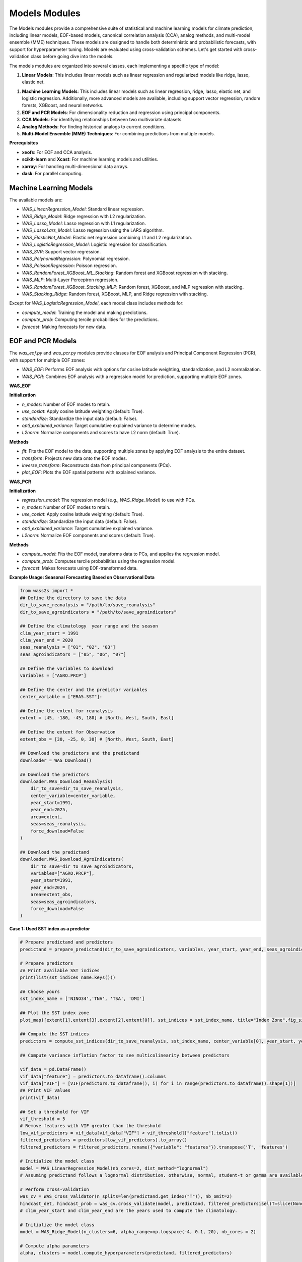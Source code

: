 Models Modules
--------------
The Models modules provide a comprehensive suite of statistical and machine learning models for climate prediction, including linear models, EOF-based models, canonical correlation analysis (CCA), analog methods, and multi-model ensemble (MME) techniques.
These models are designed to handle both deterministic and probabilistic forecasts, with support for hyperparameter tuning.
Models are evaluated using cross-validation schemes. Let's get started with cross-validation class before going dive into the models.



The models modules are organized into several classes, each implementing a specific type of model:

1. **Linear Models**: This includes linear models such as linear regression and regularized models like ridge, lasso, elastic net.

1. **Machine Learning Models**: This includes linear models such as linear regression, ridge, lasso, elastic net, and logistic regression. Additionally, more advanced models are available, including support vector regression, random forests, XGBoost, and neural networks.
2. **EOF and PCR Models**: For dimensionality reduction and regression using principal components.
3. **CCA Models**: For identifying relationships between two multivariate datasets.
4. **Analog Methods**: For finding historical analogs to current conditions.
5. **Multi-Model Ensemble (MME) Techniques**: For combining predictions from multiple models.

**Prerequisites**

- **xeofs**: For EOF and CCA analysis.
- **scikit-learn** and **Xcast**: For machine learning models and utilities.
- **xarray**: For handling multi-dimensional data arrays.
- **dask**: For parallel computing.

==============================================
Machine Learning Models
==============================================

The available models are:

- `WAS_LinearRegression_Model`: Standard linear regression.
- `WAS_Ridge_Model`: Ridge regression with L2 regularization.
- `WAS_Lasso_Model`: Lasso regression with L1 regularization.
- `WAS_LassoLars_Model`: Lasso regression using the LARS algorithm.
- `WAS_ElasticNet_Model`: Elastic net regression combining L1 and L2 regularization.
- `WAS_LogisticRegression_Model`: Logistic regression for classification.
- `WAS_SVR`: Support vector regression.
- `WAS_PolynomialRegression`: Polynomial regression.
- `WAS_PoissonRegression`: Poisson regression.
- `WAS_RandomForest_XGBoost_ML_Stacking`: Random forest and XGBoost regression with stacking.
- `WAS_MLP`: Multi-Layer Perceptron regression.
- `WAS_RandomForest_XGBoost_Stacking_MLP`: Random forest, XGBoost, and MLP regression with stacking.
- `WAS_Stacking_Ridge`: Random forest, XGBoost, MLP, and Ridge regression with stacking.


Except for `WAS_LogisticRegression_Model`, each model class includes methods for:

- `compute_model`: Training the model and making predictions.
- `compute_prob`: Computing tercile probabilities for the predictions.
- `forecast`: Making forecasts for new data.


==============================================
EOF and PCR Models
==============================================

The `was_eof.py` and `was_pcr.py` modules provide classes for EOF analysis and Principal Component Regression (PCR), with support for multiple EOF zones:

- `WAS_EOF`: Performs EOF analysis with options for cosine latitude weighting, standardization, and L2 normalization.
- `WAS_PCR`: Combines EOF analysis with a regression model for prediction, supporting multiple EOF zones.

**WAS_EOF**

**Initialization**

- `n_modes`: Number of EOF modes to retain.
- `use_coslat`: Apply cosine latitude weighting (default: True).
- `standardize`: Standardize the input data (default: False).
- `opti_explained_variance`: Target cumulative explained variance to determine modes.
- `L2norm`: Normalize components and scores to have L2 norm (default: True).

**Methods**

- `fit`: Fits the EOF model to the data, supporting multiple zones by applying EOF analysis to the entire dataset.
- `transform`: Projects new data onto the EOF modes.
- `inverse_transform`: Reconstructs data from principal components (PCs).
- `plot_EOF`: Plots the EOF spatial patterns with explained variance.


**WAS_PCR**

**Initialization**

- `regression_model`: The regression model (e.g., `WAS_Ridge_Model`) to use with PCs.
- `n_modes`: Number of EOF modes to retain.
- `use_coslat`: Apply cosine latitude weighting (default: True).
- `standardize`: Standardize the input data (default: False).
- `opti_explained_variance`: Target cumulative explained variance.
- `L2norm`: Normalize EOF components and scores (default: True).

**Methods**

- `compute_model`: Fits the EOF model, transforms data to PCs, and applies the regression model.
- `compute_prob`: Computes tercile probabilities using the regression model.
- `forecast`: Makes forecasts using EOF-transformed data.


**Example Usage: Seasonal Forecasting Based on Observational Data**

.. code-block:: python

    from wass2s import *
    ## Define the directory to save the data
    dir_to_save_reanalysis = "/path/to/save_reanalysis"
    dir_to_save_agroindicators = "/path/to/save_agroindicators"

    ## Define the climatology  year range and the season
    clim_year_start = 1991
    clim_year_end = 2020
    seas_reanalysis = ["01", "02", "03"]
    seas_agroindicators = ["05", "06", "07"]

    ## Define the variables to download
    variables = ["AGRO.PRCP"]

    ## Define the center and the predictor variables
    center_variable = ["ERA5.SST"]:

    ## Define the extent for reanalysis
    extent = [45, -180, -45, 180] # [North, West, South, East]

    ## Define the extent for Observation
    extent_obs = [30, -25, 0, 30] # [North, West, South, East]

    ## Download the predictors and the predictand
    downloader = WAS_Download()
    
    ## Download the predictors
    downloader.WAS_Download_Reanalysis(
        dir_to_save=dir_to_save_reanalysis,
        center_variable=center_variable,
        year_start=1991,
        year_end=2025,
        area=extent,
        seas=seas_reanalysis,
        force_download=False
    )    
    
    ## Download the predictand
    downloader.WAS_Download_AgroIndicators(
        dir_to_save=dir_to_save_agroindicators,
        variables=["AGRO.PRCP"],
        year_start=1991,
        year_end=2024,
        area=extent_obs,
        seas=seas_agroindicators,
        force_download=False
    )

**Case 1: Used SST index as a predictor**

.. code-block:: python

    # Prepare predictand and predictors
    predictand = prepare_predictand(dir_to_save_agroindicators, variables, year_start, year_end, seas_agroindicators, ds=False, daily=False)

    # Prepare predictors
    ## Print available SST indices
    print(list(sst_indices_name.keys()))

    ## Choose yours
    sst_index_name = ['NINO34','TNA', 'TSA', 'DMI'] 

    ## Plot the SST index zone
    plot_map([extent[1],extent[3],extent[2],extent[0]], sst_indices = sst_index_name, title="Index Zone",fig_size=(7,4))

    ## Compute the SST indices
    predictors = compute_sst_indices(dir_to_save_reanalysis, sst_index_name, center_variable[0], year_start, year_end, seas_reanalysis)

    ## Compute variance inflation factor to see multicolinearity between predictors

    vif_data = pd.DataFrame()
    vif_data["feature"] = predictors.to_dataframe().columns
    vif_data["VIF"] = [VIF(predictors.to_dataframe(), i) for i in range(predictors.to_dataframe().shape[1])]
    ## Print VIF values
    print(vif_data)

    ## Set a threshold for VIF 
    vif_threshold = 5
    # Remove features with VIF greater than the threshold
    low_vif_predictors = vif_data[vif_data["VIF"] < vif_threshold]["feature"].tolist()
    filtered_predictors = predictors[low_vif_predictors].to_array()
    filtered_predictors = filtered_predictors.rename({"variable": "features"}).transpose('T', 'features')

    # Initialize the model class
    model = WAS_LinearRegression_Model(nb_cores=2, dist_method="lognormal")
    # Assuming predictand follows a lognormal distribution. otherwise, normal, student-t or gamma are available. used dist_method="normal" or dist_method="t" or dist_method="gamma".
    
    # Perform cross-validation
    was_cv = WAS_Cross_Validator(n_splits=len(predictand.get_index("T")), nb_omit=2)
    hindcast_det, hindcast_prob = was_cv.cross_validate(model, predictand, filtered_predictorsisel(T=slice(None,-1)), clim_year_start, clim_year_end)
    # clim_year_start and clim_year_end are the years used to compute the climatology.

    # Initialize the model class
    model = WAS_Ridge_Model(n_clusters=6, alpha_range=np.logspace(-4, 0.1, 20), nb_cores = 2)

    # Compute alpha parameters
    alpha, clusters = model.compute_hyperparameters(predictand, filtered_predictors)

    # Perform cross-validation
    was_cv = WAS_Cross_Validator(n_splits=len(predictand.get_index("T")), nb_omit=2)
    hindcast_det_Ridge, hindcast_prob_Ridge = was_cv.cross_validate(model, predictand, filtered_predictors.isel(T=slice(None,-1)), clim_year_start, clim_year_end, alpha=alpha)
    
    # Make a forecast
    forecast_det_Ridge, forecast_prob_Ridge = model.forecast(predictand, clim_year_start, clim_year_end, filtered_predictors.isel(T=slice(None,-1)), hindcast_det_Ridge, filtered_predictors.isel(T=[-1]), alpha=alpha, l1_ratio=l1_ratio)       

**Case 2: Used PCRs as a predictor**

.. code-block:: python

    # Set your own zones ( zones not available in built-in)
    # define zone as dict : {'zone_name_key': ('Explicit_Zone_name', lon_min, lon_max, lat_min, lat_max)} 
    zones_for_PCR = {'A': ('A', -150, 150, -45, 45)}

    # Set number of modes
    n_modes = 6

    # ElasticNet hyperparameters range
    alpha_range = np.logspace(-4, 0.1, 20)
    l1_ratio_range = [0.5, 0.9999]   

    # Initialize the model class
    model = WAS_PCR_Model(n_clusters=6, alpha_range=np.logspace(-4, 0.1, 20), nb_cores = 2) 
    plot_map([extent[1],extent[3],extent[2],extent[0]], sst_indices = zones_for_PCR, title="Predictors Area",fig_size=(8,6))

    # Retrieve predictor data for the defined zone
    predictor = retrieve_single_zone_for_PCR(dir_to_save_Reanalysis, zones_for_PCR, variables_reanalysis[0], year_start, year_end, season, clim_year_start, clim_year_end)
    
    # Load WAS_EOF Class
    eof_model = WAS_EOF(n_modes=n_modes, use_coslat=True, standardize=True)

    # Load predictor, compute EOFs and retrieve component, scores and explained variances
    s_eofs, s_pcs, s_expvar, _ = eof_model.fit(predictor, dim="T",  clim_year_start=clim_year_start, clim_year_end=clim_year_end)
    
    # Plot EOFs and explained variances
    eof_model.plot_EOF(s_eofs, s_expvar)

    # Perform Cross-validation with elastic-net

    ## Load class for model
    regression_model = WAS_ElasticNet_Model(alpha_range = alpha_range, l1_ratio_range = l1_ratio_range, nb_cores = 2, dist_method="lognormal")
    pcr_model = WAS_PCR(regression_model=regression_model, n_modes=n_modes, standardize=False)

    ## Compute alpha parameters
    alpha, l1_ratio, clusters = regression_model.compute_hyperparameters(predictand, s_pcs.isel(T=slice(None,-1)).rename({"mode": "features"}).transpose('T', 'features'))
    ## Perform cross-validation
    was_cv = WAS_Cross_Validator(n_splits=len(predictand.get_index("T")), nb_omit=2)
    hindcast_det, hindcast_prob = was_cv.cross_validate(pcr_model, predictand, s_pcs.isel(T=slice(None,-1)).rename({"mode": "features"}).transpose('T', 'features'), clim_year_start, clim_year_end, alpha=alpha, l1_ratio=l1_ratio)


==============================================
CCA Models
==============================================

The `was_cca.py` module provides classes for Canonical Correlation Analysis (CCA):

- `WAS_CCA`: Performs CCA to identify relationships between two multivariate datasets.

**Initialization**

- `n_modes`: Number of CCA modes to retain.
- `n_pca_modes`: Number of PCA modes to use for dimensionality reduction.
- `dist_method`: distribution method for probability computations.

**Methods**

- `compute_model`: Fits the CCA model and makes predictions.
- `compute_prob`: Computes tercile probabilities for the predictions.

**Example Usage: Recalibrating Seasonal Forecast Outputs from Global Climate Models (GCMs)**

.. code-block:: python
    from wass2s import *

    # Filter model names to identify precipitation-related models
    center_variable = ["ECMWF_51.PRCP"]

    # Specify the directory to save downloaded model data
    dir_to_save_model = "/path/to/save"

    # Define the month for model initialization (March)
    month_of_initialization = "03"

    # Define lead times corresponding to seasonal forecast targets (MJJ season in this case)
    lead_time = ["02", "03", "04"]

    # Define the hindcast period for model data (years 1993 to 2016)
    year_start_model = 1993
    year_end_model = 2016

    # Set the bounding box for the area of interest (latitude and longitude bounds)
    extent = [30, -25, 0, 30]  # [Northern, Western, Southern and Eastern] 

    # Define if you want to download forecast or hindcast
    year_forecast = None

    # Define if you want all members of ensemble or doing an ensemble mean
    ensemble_mean = "mean"

    # Specify whether to overwrite existing files when downloading data
    force_download = False

    # Define the climatology year range
    clim_year_start = 1993
    clim_year_end = 2016


    # Download the GCM data
    downloader = WAS_Download()
    # Download hindcast data
    downloader.WAS_Download_Models(
        dir_to_save=dir_to_save_model,
        center_variable=center_variable,
        month_of_initialization=month_of_initialization,
        lead_time=lead_time,
        year_start_hindcast=year_start_model,
        year_end_hindcast=year_end_model,
        extent=extent,
        year_forecast=year_forecast,
        ensemble_mean=ensemble_mean,
        force_download=force_download
    )   
    year_forecast = 2024
    # Download forecast data
    downloader.WAS_Download_Models(
        dir_to_save=dir_to_save_model,
        center_variable=center_variable,
        month_of_initialization=month_of_initialization,
        lead_time=lead_time,
        year_start_forecast=year_start_model,
        year_end_forecast=year_end_model,
        extent=extent,
        year_forecast=year_forecast,
        ensemble_mean=ensemble_mean,
        force_download=force_download
    )

    # Initialize CCA model
    was_cca = WAS_CCA(n_modes=3, n_pca_modes=10, dist_method="lognormal")

    # Define zone as dict : {'zone_name_key': ('Explicit_Zone_name', lon_min, lon_max, lat_min, lat_max)}
    defined_zone = {'A': ('A', -150, 150, -45, 45)}
    # Plot the zone
    plot_map([extent[1],extent[3],extent[2],extent[0]], sst_indices = defined_zone, title="Predictors Area",fig_size=(6,4))

    # Retrieve predictor data for the defined zone
    center_variable_model = "ECMWF_51.PRCP"
    predictors = retrieve_single_zone_for_PCR(dir_to_save_model, defined_zone, center_variable_model, year_start, year_end, clim_year_start, clim_year_end, model=True, month_of_initialization=3, lead_time=1)
    predictor = predictors.isel(T=slice(None, -1))
    predictor['T'] = predictand.sel(T=slice(str(year_start_model), str(year_end_model)))['T']
    # Plot the CCA modes and scores
    was_cca.plot_cca_results(X=predictor, Y=predictand.sel(T=slice(str(year_start_model), str(year_end_model))), clim_year_start=clim_year_start, clim_year_end=clim_year_end)

    # Perform cross-validation for each model
    was_cv = WAS_Cross_Validator(n_splits=len(predictand.sel(T=slice(str(year_start_model), str(year_end_model))).get_index("T")), nb_omit=2)
    hindcast_det_cca, hindcast_prob_cca = was_cv.cross_validate(was_cca, predictand.sel(T=slice(str(year_start_model), str(year_end_model))), predictor, clim_year_start, clim_year_end)
    forecast_det_cca, forecast_prob_cca = was_cca.forecast(predictand.sel(T=slice(str(year_start_model),str(year_end_model))), clim_year_start, clim_year_end, predictor, hindcast_det_cca, predictor)


=============================================
Analog Forecasting Methods
=============================================

The `was_analog.py` module provides the `WAS_Analog` class for analog-based forecasting using various techniques to identify historical analogs to current conditions for prediction, particularly for seasonal rainfall forecasts using sea surface temperature (SST) data.


**Initialization Parameters**

- ``dir_to_save`` (str): Directory path to save downloaded and processed data files.
- ``year_start`` (int): Starting year for historical data.
- ``year_forecast`` (int): Target forecast year.
- ``reanalysis_name`` (str): Reanalysis dataset name (e.g., "ERA5.SST" or "NOAA.SST").
- ``model_name`` (str): Forecast model name (e.g., "ECMWF_51.SST").
- ``method_analog`` (str, default="som"): Analog method to use ("som", "cor_based", "pca_based").
- ``best_prcp_models`` (list, optional): List of best precipitation models. Default is None.
- ``month_of_initialization`` (int, optional): Forecast initialization month. Default is None (uses current month).
- ``lead_time`` (list, optional): Lead times in months. Default is None (uses [1, 2, 3, 4, 5]).
- ``ensemble_mean`` (str, default="mean"): Ensemble mean method ("mean" or "median").
- ``clim_year_start`` (int, optional): Start year for climatology period.
- ``clim_year_end`` (int, optional): End year for climatology period.
- ``define_extent`` (tuple, optional): Bounding box as (lon_min, lon_max, lat_min, lat_max) for regional analysis.
- ``index_compute`` (list, optional): Climate indices to compute (e.g., ["NINO34", "DMI"]).
- ``some_grid_size`` (tuple, default=(None, None)): SOM grid dimensions (rows, cols); None uses automatic sizing.
- ``some_learning_rate`` (float, default=0.5): Learning rate for SOM training.
- ``some_neighborhood_function`` (str, default="gaussian"): Neighborhood function for SOM ("gaussian", etc.).
- ``some_sigma`` (float, default=1.0): Initial neighborhood radius for SOM.
- ``dist_method`` (str, default="gamma"): Probability method ("gamma", "t", "normal", "lognormal", "nonparam").

**Key Methods**

- ``download_sst_reanalysis()``: Downloads and processes SST reanalysis data from the specified center for the given years and area.
- ``download_models()``: Downloads seasonal forecast model data for the specified model, initialization month, and lead times.
- ``standardize_timeseries()``: Standardizes time series data over a specified climatology period.
- ``calc_index()``: Computes specified climate indices (e.g., NINO34, DMI) from SST data.
- ``compute_model()``: Identifies historical analogs using the specified method and computes deterministic forecasts.
- ``compute_prob()``: Calculates tercile probabilities (Below Normal, Near Normal, Above Normal) using the specified distribution method.
- ``forecast()``: Generates deterministic and probabilistic forecasts for the target year, returning processed SST data, similar years, deterministic forecast, and probabilistic forecast.
- ``composite_plot()``: Creates composite plots of forecast results, optionally including the predictor (SST) visualization.

**Example Usage**

Basic analog forecast setup:

.. code-block:: python

    from wass2s.was_analog import WAS_Analog

    # Initialize analog model
    analog_model = WAS_Analog(
        dir_to_save="./s2s_data/analog",
        year_start=1990,
        year_forecast=2025,
        reanalysis_name="NOAA.SST",
        model_name="ECMWF_51.SST",
        method_analog="som",
        month_of_initialization=3,
        clim_year_start=1991,
        clim_year_end=2020,
        define_extent=(-180, 180, -45, 45),
        index_compute=["NINO34", "DMI"],
        dist_method="gamma"
    )

    # Download and process data
    sst_hist, sst_for = analog_model.download_and_process()

    # Generate forecast
    ddd, similar_years, forecast_det, forecast_prob = analog_model.forecast(
        predictant=rainfall_data,
        clim_year_start=1991,
        clim_year_end=2020,
        hindcast_det=hindcast_data,
        forecast_year=2025
    )

    # Create composite plot
    similar_years = analog_model.composite_plot(
        predictant=rainfall_data,
        clim_year_start=1991,
        clim_year_end=2020,
        hindcast_det=hindcast_data,
        plot_predictor=True
    )

**Cross-Validation Example**

.. code-block:: python

    from wass2s.was_analog import WAS_Cross_Validator

    # Perform cross-validation
    was_analog_cv = WAS_Cross_Validator(n_splits=len(rainfall.get_index("T")), nb_omit=2)
    hindcast_analog_det, hindcast_analog_prob = was_analog_cv.cross_validate(
        analog_model,
        rainfall,
        clim_year_start=1991,
        clim_year_end=2020
    )

    # Generate forecast using cross-validated hindcast
    ddd, similar_years, forecast_det, forecast_prob = analog_model.forecast(
        predictant=rainfall,
        clim_year_start=1991,
        clim_year_end=2020,
        hindcast_det=hindcast_analog_det,
        forecast_year=2025
    )

.. Note::
   Ensure `WAS_Cross_Validator` is correctly imported from the `wass2s.was_analog` module and that the `rainfall` variable is an xarray DataArray with appropriate dimensions (T, Y, X).

==============================================
Multi-Model Ensemble (MME) Techniques
==============================================

The `was_mme.py` module provides classes for combining predictions from multiple models, including:

- `WAS_mme_ELM`: Extreme Learning Machine for MME.
- `WAS_mme_EPOELM`: Enhanced Parallel Online Extreme Learning Machine.
- `WAS_mme_MLP`: Multi-Layer Perceptron for MME.
- `WAS_mme_GradientBoosting`: Gradient Boosting for MME.
- `WAS_mme_XGBoosting`: XGBoost for MME.
- `WAS_mme_AdaBoost`: AdaBoost for MME.
- `WAS_mme_LGBM_Boosting`: LightGBM Boosting for MME.
- `WAS_mme_Stack_MLP_RF`: Stacking model with MLP and Random Forest.
- `WAS_mme_Stack_Lasso_RF_MLP`: Stacking model with Lasso, Random Forest, and MLP.
- `WAS_mme_Stack_MLP_Ada_Ridge`: Stacking model with MLP, AdaBoost, and Ridge.
- `WAS_mme_Stack_RF_GB_Ridge`: Stacking model with Random Forest, Gradient Boosting, and Ridge.
- `WAS_mme_Stack_KNN_Tree_SVR`: Stacking model with KNN, Decision Tree, and SVR.
- `WAS_mme_GA`: Genetic Algorithm for MME.

Each MME class includes methods for computing the ensemble model and, where applicable, computing probabilities.

**Example Usage with WAS_mme_ELM**

.. code-block:: python

    from wass2s.was_mme import WAS_mme_ELM

    # Define ELM parameters
    elm_kwargs = {
        'regularization': 10,
        'hidden_layer_size': 4,
        'activation': 'lin',  # Options: 'sigm', 'tanh', 'lin', 'relu'
        'preprocessing': 'none',  # Options: 'minmax', 'std', 'none'
        'n_estimators': 10,
    }

    # Initialize the MME ELM model
    model = WAS_mme_ELM(elm_kwargs=elm_kwargs, dist_method="euclidean")

    # Process datasets for MME (user-defined function)
    all_model_hdcst, all_model_fcst, obs, best_score = process_datasets_for_mme(
        rainfall.sel(T=slice(str(year_start), str(year_end))),
        gcm=True, ELM_ELR=True, dir_to_save_model="./models",
        best_models=[], scores=[], year_start=1990, year_end=2020,
        model=True, month_of_initialization=3, lead_time=1, year_forecast=2021
    )

    # Initialize cross-validator
    was_mme_gcm = WAS_Cross_Validator(
        n_splits=len(rainfall.sel(T=slice(str(year_start), str(year_end))).get_index("T")),
        nb_omit=2
    )

    # Perform cross-validation
    hindcast_det_gcm, hindcast_prob_gcm = was_mme_gcm.cross_validate(
        model, obs, all_model_hdcst, clim_year_start, clim_year_end
    )

